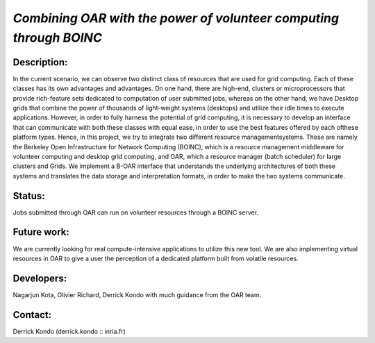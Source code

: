 *Combining OAR with the power of volunteer computing through BOINC*
-------------------------------------------------------------------

Description:
____________

In the current scenario, we can observe two distinct class of resources that are
used for grid computing. Each of these classes has its own advantages and 
advantages. On one hand, there are high-end, clusters or microprocessors that 
provide rich-feature sets dedicated to computation of user submitted jobs, 
whereas on the other hand, we have Desktop grids that combine the power of 
thousands of light-weight systems (desktops) and utilize their idle times to 
execute applications. However, in order to fully harness the potential of grid 
computing, it is necessary to develop an interface that can communicate with 
both these classes with equal ease, in order to use the best features offered by
each ofthese platform types. Hence, in this project, we try to integrate two 
different resource managementsystems. These are namely the 
Berkeley Open Infrastructure for Network Computing (BOINC), which is a resource
management middleware for volunteer computing and desktop grid computing, 
and OAR, which a resource manager (batch scheduler) for large clusters and Grids.
We implement a B-OAR interface that understands the underlying architectures of 
both these systems and translates the data storage and interpretation formats, 
in order to make the two systems communicate.

Status: 
_______

Jobs submitted through OAR can run on volunteer resources  through a BOINC server.

Future work:
____________

We are currently looking for real compute-intensive applications to utilize this
new tool. 
We are also implementing virtual resources in OAR to give a user the perception 
of a dedicated platform built from volatile resources.

Developers: 
___________

Nagarjun Kota, Olivier Richard, Derrick Kondo with much guidance from the OAR team.

Contact: 
________

Derrick Kondo (derrick.kondo :: inria.fr)
